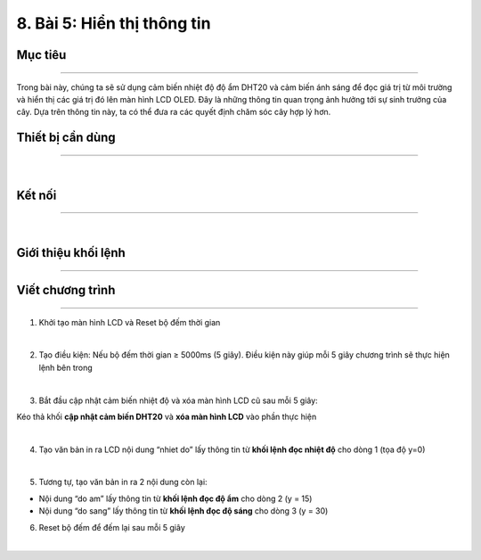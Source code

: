 8. Bài 5: Hiển thị thông tin
=================================

Mục tiêu
-------------------------
-------------------------

Trong bài này, chúng ta sẽ sử dụng cảm biến nhiệt độ độ ẩm DHT20 và cảm biến ánh sáng để đọc giá trị từ môi trường và hiển thị các giá trị đó lên màn hình LCD OLED. Đây là những thông tin quan trọng ảnh hưởng tới sự sinh trưởng của cây. Dựa trên thông tin này, ta có thể đưa ra các quyết định chăm sóc cây hợp lý hơn.

Thiết bị cần dùng
--------------------------
--------------------------

.. image:: images/planbit_52.png
    :scale: 100%
    :align: center
|
Kết nối
--------------------------
--------------------------

.. image:: images/planbit_53.png
    :scale: 100%
    :align: center
|
Giới thiệu khối lệnh
--------------------------
--------------------------

    .. image:: images/planbit_54.png
        :width: 900px
        :align: center  

    .. image:: images/planbit_55.png
        :width: 900px
        :align: center 

Viết chương trình
--------------------------
--------------------------

1. Khởi tạo màn hình LCD và Reset bộ đếm thời gian

.. image:: images/planbit_56.png
    :scale: 100%
    :align: center
|
2. Tạo điều kiện: Nếu bộ đếm thời gian ≥ 5000ms (5 giây). Điều kiện này giúp mỗi 5 giây chương trình sẽ thực hiện lệnh bên trong

.. image:: images/planbit_57.png
    :scale: 100%
    :align: center
|
3. Bắt đầu cập nhật cảm biến nhiệt độ và xóa màn hình LCD cũ sau mỗi 5 giây:

Kéo thả khối **cập nhật cảm biến DHT20** và **xóa màn hình LCD** vào phần thực hiện 

.. image:: images/planbit_58.png
    :scale: 100%
    :align: center
|
4. Tạo văn bản in ra LCD nội dung “nhiet do” lấy thông tin từ **khối lệnh đọc nhiệt độ** cho dòng 1 (tọa độ y=0)

.. image:: images/planbit_59.png
    :scale: 100%
    :align: center
|
5. Tương tự, tạo văn bản in ra 2 nội dung còn lại:

- Nội dung “do am” lấy thông tin từ **khối lệnh đọc độ ẩm** cho dòng 2 (y = 15)

- Nội dung “do sang” lấy thông tin từ **khối lệnh đọc độ sáng** cho dòng 3 (y = 30)

6. Reset bộ đếm để đếm lại sau mỗi 5 giây

.. image:: images/planbit_60.png
    :scale: 90%
    :align: center
|
